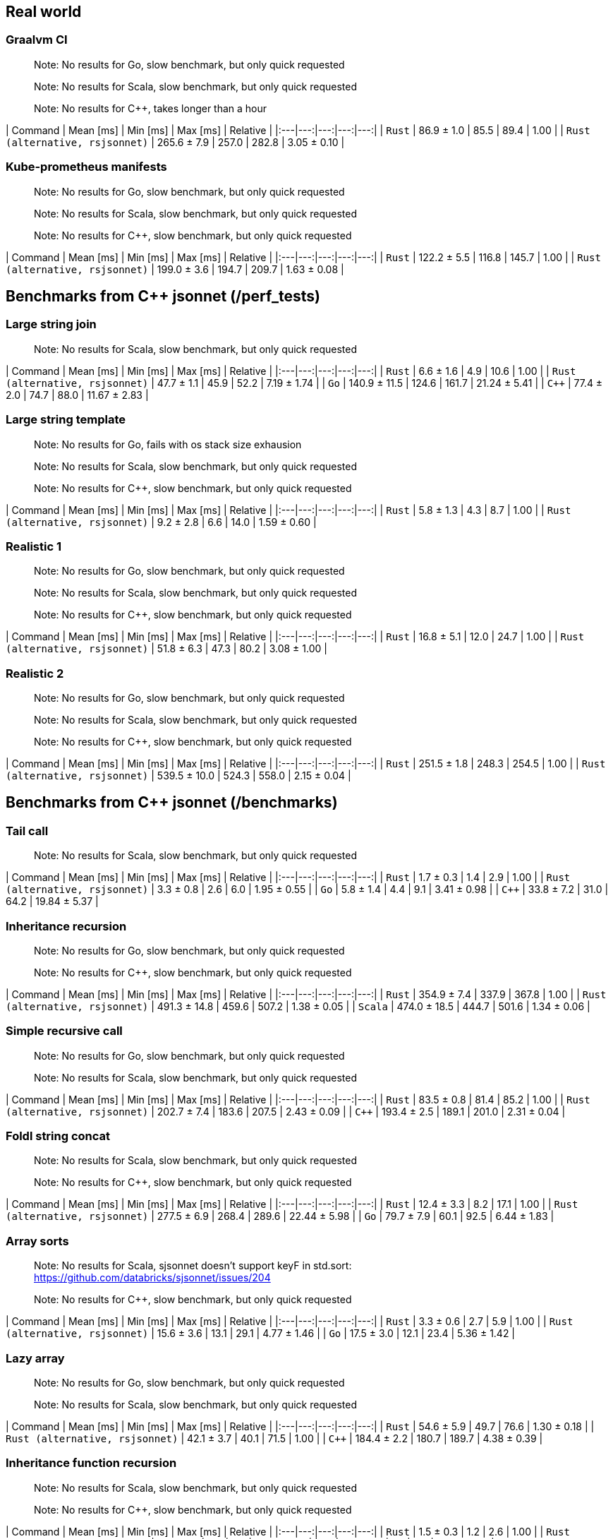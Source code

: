 ## Real world

### Graalvm CI

> Note: No results for Go, slow benchmark, but only quick requested

> Note: No results for Scala, slow benchmark, but only quick requested

> Note: No results for C++, takes longer than a hour

| Command | Mean [ms] | Min [ms] | Max [ms] | Relative |
|:---|---:|---:|---:|---:|
| `Rust` | 86.9 ± 1.0 | 85.5 | 89.4 | 1.00 |
| `Rust (alternative, rsjsonnet)` | 265.6 ± 7.9 | 257.0 | 282.8 | 3.05 ± 0.10 |

### Kube-prometheus manifests

> Note: No results for Go, slow benchmark, but only quick requested

> Note: No results for Scala, slow benchmark, but only quick requested

> Note: No results for C++, slow benchmark, but only quick requested

| Command | Mean [ms] | Min [ms] | Max [ms] | Relative |
|:---|---:|---:|---:|---:|
| `Rust` | 122.2 ± 5.5 | 116.8 | 145.7 | 1.00 |
| `Rust (alternative, rsjsonnet)` | 199.0 ± 3.6 | 194.7 | 209.7 | 1.63 ± 0.08 |

## Benchmarks from C++ jsonnet (/perf_tests)

### Large string join

> Note: No results for Scala, slow benchmark, but only quick requested

| Command | Mean [ms] | Min [ms] | Max [ms] | Relative |
|:---|---:|---:|---:|---:|
| `Rust` | 6.6 ± 1.6 | 4.9 | 10.6 | 1.00 |
| `Rust (alternative, rsjsonnet)` | 47.7 ± 1.1 | 45.9 | 52.2 | 7.19 ± 1.74 |
| `Go` | 140.9 ± 11.5 | 124.6 | 161.7 | 21.24 ± 5.41 |
| `C++` | 77.4 ± 2.0 | 74.7 | 88.0 | 11.67 ± 2.83 |

### Large string template

> Note: No results for Go, fails with os stack size exhausion

> Note: No results for Scala, slow benchmark, but only quick requested

> Note: No results for C++, slow benchmark, but only quick requested

| Command | Mean [ms] | Min [ms] | Max [ms] | Relative |
|:---|---:|---:|---:|---:|
| `Rust` | 5.8 ± 1.3 | 4.3 | 8.7 | 1.00 |
| `Rust (alternative, rsjsonnet)` | 9.2 ± 2.8 | 6.6 | 14.0 | 1.59 ± 0.60 |

### Realistic 1

> Note: No results for Go, slow benchmark, but only quick requested

> Note: No results for Scala, slow benchmark, but only quick requested

> Note: No results for C++, slow benchmark, but only quick requested

| Command | Mean [ms] | Min [ms] | Max [ms] | Relative |
|:---|---:|---:|---:|---:|
| `Rust` | 16.8 ± 5.1 | 12.0 | 24.7 | 1.00 |
| `Rust (alternative, rsjsonnet)` | 51.8 ± 6.3 | 47.3 | 80.2 | 3.08 ± 1.00 |

### Realistic 2

> Note: No results for Go, slow benchmark, but only quick requested

> Note: No results for Scala, slow benchmark, but only quick requested

> Note: No results for C++, slow benchmark, but only quick requested

| Command | Mean [ms] | Min [ms] | Max [ms] | Relative |
|:---|---:|---:|---:|---:|
| `Rust` | 251.5 ± 1.8 | 248.3 | 254.5 | 1.00 |
| `Rust (alternative, rsjsonnet)` | 539.5 ± 10.0 | 524.3 | 558.0 | 2.15 ± 0.04 |

## Benchmarks from C++ jsonnet (/benchmarks)

### Tail call

> Note: No results for Scala, slow benchmark, but only quick requested

| Command | Mean [ms] | Min [ms] | Max [ms] | Relative |
|:---|---:|---:|---:|---:|
| `Rust` | 1.7 ± 0.3 | 1.4 | 2.9 | 1.00 |
| `Rust (alternative, rsjsonnet)` | 3.3 ± 0.8 | 2.6 | 6.0 | 1.95 ± 0.55 |
| `Go` | 5.8 ± 1.4 | 4.4 | 9.1 | 3.41 ± 0.98 |
| `C++` | 33.8 ± 7.2 | 31.0 | 64.2 | 19.84 ± 5.37 |

### Inheritance recursion

> Note: No results for Go, slow benchmark, but only quick requested

> Note: No results for C++, slow benchmark, but only quick requested

| Command | Mean [ms] | Min [ms] | Max [ms] | Relative |
|:---|---:|---:|---:|---:|
| `Rust` | 354.9 ± 7.4 | 337.9 | 367.8 | 1.00 |
| `Rust (alternative, rsjsonnet)` | 491.3 ± 14.8 | 459.6 | 507.2 | 1.38 ± 0.05 |
| `Scala` | 474.0 ± 18.5 | 444.7 | 501.6 | 1.34 ± 0.06 |

### Simple recursive call

> Note: No results for Go, slow benchmark, but only quick requested

> Note: No results for Scala, slow benchmark, but only quick requested

| Command | Mean [ms] | Min [ms] | Max [ms] | Relative |
|:---|---:|---:|---:|---:|
| `Rust` | 83.5 ± 0.8 | 81.4 | 85.2 | 1.00 |
| `Rust (alternative, rsjsonnet)` | 202.7 ± 7.4 | 183.6 | 207.5 | 2.43 ± 0.09 |
| `C++` | 193.4 ± 2.5 | 189.1 | 201.0 | 2.31 ± 0.04 |

### Foldl string concat

> Note: No results for Scala, slow benchmark, but only quick requested

> Note: No results for C++, slow benchmark, but only quick requested

| Command | Mean [ms] | Min [ms] | Max [ms] | Relative |
|:---|---:|---:|---:|---:|
| `Rust` | 12.4 ± 3.3 | 8.2 | 17.1 | 1.00 |
| `Rust (alternative, rsjsonnet)` | 277.5 ± 6.9 | 268.4 | 289.6 | 22.44 ± 5.98 |
| `Go` | 79.7 ± 7.9 | 60.1 | 92.5 | 6.44 ± 1.83 |

### Array sorts

> Note: No results for Scala, sjsonnet doesn't support keyF in std.sort: https://github.com/databricks/sjsonnet/issues/204

> Note: No results for C++, slow benchmark, but only quick requested

| Command | Mean [ms] | Min [ms] | Max [ms] | Relative |
|:---|---:|---:|---:|---:|
| `Rust` | 3.3 ± 0.6 | 2.7 | 5.9 | 1.00 |
| `Rust (alternative, rsjsonnet)` | 15.6 ± 3.6 | 13.1 | 29.1 | 4.77 ± 1.46 |
| `Go` | 17.5 ± 3.0 | 12.1 | 23.4 | 5.36 ± 1.42 |

### Lazy array

> Note: No results for Go, slow benchmark, but only quick requested

> Note: No results for Scala, slow benchmark, but only quick requested

| Command | Mean [ms] | Min [ms] | Max [ms] | Relative |
|:---|---:|---:|---:|---:|
| `Rust` | 54.6 ± 5.9 | 49.7 | 76.6 | 1.30 ± 0.18 |
| `Rust (alternative, rsjsonnet)` | 42.1 ± 3.7 | 40.1 | 71.5 | 1.00 |
| `C++` | 184.4 ± 2.2 | 180.7 | 189.7 | 4.38 ± 0.39 |

### Inheritance function recursion

> Note: No results for Scala, slow benchmark, but only quick requested

> Note: No results for C++, slow benchmark, but only quick requested

| Command | Mean [ms] | Min [ms] | Max [ms] | Relative |
|:---|---:|---:|---:|---:|
| `Rust` | 1.5 ± 0.3 | 1.2 | 2.6 | 1.00 |
| `Rust (alternative, rsjsonnet)` | 3.3 ± 0.8 | 2.4 | 5.5 | 2.18 ± 0.64 |
| `Go` | 2.9 ± 0.7 | 1.8 | 4.5 | 1.92 ± 0.59 |

### String strips

> Note: No results for Scala, slow benchmark, but only quick requested

> Note: No results for C++, slow benchmark, but only quick requested

| Command | Mean [ms] | Min [ms] | Max [ms] | Relative |
|:---|---:|---:|---:|---:|
| `Rust` | 1.7 ± 0.4 | 1.2 | 2.7 | 1.00 |
| `Rust (alternative, rsjsonnet)` | 21.1 ± 6.0 | 17.8 | 38.3 | 12.67 ± 4.56 |
| `Go` | 16.5 ± 2.8 | 10.3 | 21.5 | 9.86 ± 2.74 |

### Big object

> Note: No results for Scala, slow benchmark, but only quick requested

| Command | Mean [ms] | Min [ms] | Max [ms] | Relative |
|:---|---:|---:|---:|---:|
| `Rust` | 2.3 ± 0.5 | 1.7 | 3.9 | 1.00 |
| `Rust (alternative, rsjsonnet)` | 3.8 ± 1.1 | 2.7 | 6.0 | 1.67 ± 0.60 |
| `Go` | 5.1 ± 1.5 | 3.4 | 7.6 | 2.25 ± 0.79 |
| `C++` | 29.3 ± 4.4 | 27.7 | 55.3 | 12.99 ± 3.30 |

## Benchmarks from Go jsonnet (builtins)

### std.base64

> Note: No results for Rust (alternative), slow benchmark, but only quick requested

> Note: No results for Scala, slow benchmark, but only quick requested

> Note: No results for C++, slow benchmark, but only quick requested

| Command | Mean [ms] | Min [ms] | Max [ms] | Relative |
|:---|---:|---:|---:|---:|
| `Rust` | 2.5 ± 0.4 | 2.2 | 4.1 | 1.00 |
| `Go` | 24.8 ± 4.0 | 16.5 | 32.8 | 9.76 ± 2.09 |

### std.base64Decode

> Note: No results for Rust (alternative), slow benchmark, but only quick requested

> Note: No results for Scala, slow benchmark, but only quick requested

> Note: No results for C++, slow benchmark, but only quick requested

| Command | Mean [ms] | Min [ms] | Max [ms] | Relative |
|:---|---:|---:|---:|---:|
| `Rust` | 2.8 ± 0.6 | 2.1 | 4.2 | 1.00 |
| `Go` | 21.9 ± 3.2 | 14.1 | 28.0 | 7.89 ± 2.03 |

### std.base64DecodeBytes

> Note: No results for Rust (alternative), slow benchmark, but only quick requested

> Note: No results for Go, slow benchmark, but only quick requested

> Note: No results for Scala, slow benchmark, but only quick requested

> Note: No results for C++, slow benchmark, but only quick requested

| Command | Mean [ms] | Min [ms] | Max [ms] | Relative |
|:---|---:|---:|---:|---:|
| `Rust` | 41.6 ± 10.6 | 35.8 | 70.7 | 1.00 |

### std.base64 (byte array)

> Note: No results for Rust (alternative), slow benchmark, but only quick requested

> Note: No results for Go, slow benchmark, but only quick requested

> Note: No results for Scala, slow benchmark, but only quick requested

> Note: No results for C++, slow benchmark, but only quick requested

| Command | Mean [ms] | Min [ms] | Max [ms] | Relative |
|:---|---:|---:|---:|---:|
| `Rust` | 34.9 ± 11.2 | 24.9 | 56.2 | 1.00 |

### std.foldl

> Note: No results for Scala, slow benchmark, but only quick requested

| Command | Mean [ms] | Min [ms] | Max [ms] | Relative |
|:---|---:|---:|---:|---:|
| `Rust` | 7.0 ± 1.8 | 4.8 | 9.9 | 1.00 |
| `Rust (alternative, rsjsonnet)` | 78.3 ± 1.8 | 74.6 | 83.1 | 11.11 ± 2.92 |
| `Go` | 40.6 ± 5.4 | 28.1 | 50.1 | 5.77 ± 1.69 |
| `C++` | 256.7 ± 5.5 | 248.2 | 272.7 | 36.43 ± 9.55 |

### std.manifestJsonEx

> Note: No results for Scala, slow benchmark, but only quick requested

> Note: No results for C++, slow benchmark, but only quick requested

| Command | Mean [ms] | Min [ms] | Max [ms] | Relative |
|:---|---:|---:|---:|---:|
| `Rust` | 1.5 ± 0.2 | 1.2 | 2.7 | 1.00 |
| `Rust (alternative, rsjsonnet)` | 3.2 ± 0.8 | 2.4 | 5.6 | 2.07 ± 0.61 |
| `Go` | 3.9 ± 1.0 | 2.5 | 5.9 | 2.53 ± 0.77 |

### std.manifestTomlEx

> Note: No results for Scala, std.manifestTomlEx is not implemented: https://github.com/databricks/sjsonnet/issues/111

> Note: No results for C++, slow benchmark, but only quick requested

| Command | Mean [ms] | Min [ms] | Max [ms] | Relative |
|:---|---:|---:|---:|---:|
| `Rust` | 1.6 ± 0.4 | 1.3 | 2.8 | 1.00 |
| `Rust (alternative, rsjsonnet)` | 8.9 ± 2.5 | 7.0 | 15.8 | 5.47 ± 1.97 |
| `Go` | 3.8 ± 1.0 | 2.5 | 5.8 | 2.33 ± 0.79 |

### std.parseInt

> Note: No results for Scala, slow benchmark, but only quick requested

> Note: No results for C++, slow benchmark, but only quick requested

| Command | Mean [ms] | Min [ms] | Max [ms] | Relative |
|:---|---:|---:|---:|---:|
| `Rust` | 1.6 ± 0.3 | 1.3 | 2.5 | 1.00 |
| `Rust (alternative, rsjsonnet)` | 3.2 ± 1.0 | 2.4 | 5.2 | 2.05 ± 0.74 |
| `Go` | 3.2 ± 0.9 | 2.2 | 5.2 | 2.03 ± 0.69 |

### std.reverse

> Note: No results for Go, slow benchmark, but only quick requested

> Note: No results for C++, slow benchmark, but only quick requested

| Command | Mean [ms] | Min [ms] | Max [ms] | Relative |
|:---|---:|---:|---:|---:|
| `Rust` | 48.4 ± 5.4 | 45.5 | 78.7 | 1.00 |
| `Rust (alternative, rsjsonnet)` | 800.6 ± 22.4 | 762.1 | 835.8 | 16.55 ± 1.89 |
| `Scala` | 415.3 ± 23.0 | 386.7 | 466.6 | 8.59 ± 1.06 |

### std.substr

> Note: No results for Scala, slow benchmark, but only quick requested

| Command | Mean [ms] | Min [ms] | Max [ms] | Relative |
|:---|---:|---:|---:|---:|
| `Rust` | 2.2 ± 0.4 | 1.7 | 3.3 | 1.00 |
| `Rust (alternative, rsjsonnet)` | 4.0 ± 1.2 | 2.8 | 5.9 | 1.80 ± 0.65 |
| `Go` | 8.8 ± 1.9 | 6.1 | 12.1 | 4.01 ± 1.20 |
| `C++` | 30.1 ± 4.7 | 28.3 | 56.1 | 13.68 ± 3.51 |

### Comparsion for array

> Note: No results for Scala, array comparsion is not implemented

> Note: No results for C++, slow benchmark, but only quick requested

| Command | Mean [ms] | Min [ms] | Max [ms] | Relative |
|:---|---:|---:|---:|---:|
| `Rust` | 29.4 ± 9.8 | 21.6 | 48.6 | 1.00 |
| `Rust (alternative, rsjsonnet)` | 233.1 ± 5.4 | 222.4 | 239.0 | 7.92 ± 2.65 |
| `Go` | 197.7 ± 18.4 | 168.7 | 227.8 | 6.72 ± 2.33 |

### Comparsion for primitives

> Note: No results for Rust (alternative), slow benchmark, but only quick requested

> Note: No results for Go, slow benchmark, but only quick requested

> Note: No results for Scala, slow benchmark, but only quick requested

> Note: No results for C++, can't run: uses up to 192GB of RAM

| Command | Mean [ms] | Min [ms] | Max [ms] | Relative |
|:---|---:|---:|---:|---:|
| `Rust` | 370.7 ± 5.2 | 361.3 | 377.3 | 1.00 |
